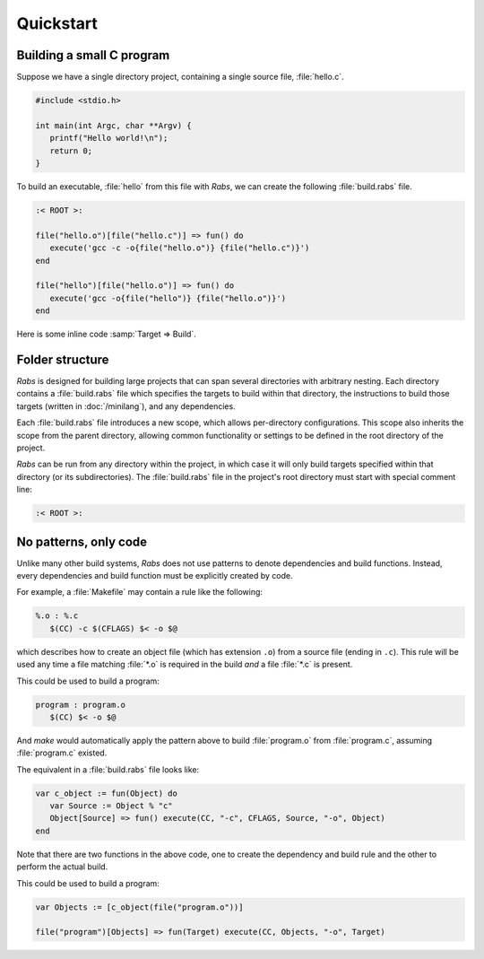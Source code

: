 Quickstart
==========

Building a small C program
--------------------------

Suppose we have a single directory project, containing a single source file, :file:`hello.c`.

.. code-block:: c

   #include <stdio.h>
   
   int main(int Argc, char **Argv) {
      printf("Hello world!\n");
      return 0;
   }

To build an executable, :file:`hello` from this file with *Rabs*, we can create the following :file:`build.rabs` file.

.. code-block:: mini

   :< ROOT >:
   
   file("hello.o")[file("hello.c")] => fun() do
      execute('gcc -c -o{file("hello.o")} {file("hello.c")}')
   end
   
   file("hello")[file("hello.o")] => fun() do
      execute('gcc -o{file("hello")} {file("hello.o")}')
   end

Here is some inline code :samp:`Target => Build`.

Folder structure
----------------

*Rabs* is designed for building large projects that can span several directories with arbitrary nesting. Each directory contains a :file:`build.rabs` file which specifies the targets to build within that directory, the instructions to build those targets (written in :doc:`/minilang`), and any dependencies.

.. folders::
   
   - build.rabs
   + folder 1
      - build.rabs
   + folder 2
      - build.rabs
   + folder 3
      - build.rabs
   - file 1
   - file 2

Each :file:`build.rabs` file introduces a new scope, which allows per-directory configurations. This scope also inherits the scope from the parent directory, allowing common functionality or settings to be defined in the root directory of the project.

*Rabs* can be run from any directory within the project, in which case it will only build targets specified within that directory (or its subdirectories). The :file:`build.rabs` file in the project's root directory must start with special comment line:

.. code-block:: mini
   
   :< ROOT >:

No patterns, only code
----------------------

Unlike many other build systems, *Rabs* does not use patterns to denote dependencies and build functions. Instead, every dependencies and build function must be explicitly created by code. 

For example, a :file:`Makefile` may contain a rule like the following:

.. code-block:: make

   %.o : %.c
      $(CC) -c $(CFLAGS) $< -o $@

which describes how to create an object file (which has extension ``.o``) from a source file (ending in ``.c``). This rule will be used any time a file matching :file:`*.o` is required in the build *and* a file :file:`*.c` is present.

This could be used to build a program:

.. code-block:: make

   program : program.o
      $(CC) $< -o $@

And *make* would automatically apply the pattern above to build :file:`program.o` from :file:`program.c`, assuming :file:`program.c` existed.

The equivalent in a :file:`build.rabs` file looks like:

.. code-block:: mini

   var c_object := fun(Object) do
      var Source := Object % "c"
      Object[Source] => fun() execute(CC, "-c", CFLAGS, Source, "-o", Object)
   end

Note that there are two functions in the above code, one to create the dependency and build rule and the other to perform the actual build.

This could be used to build a program:

.. code-block:: mini

   var Objects := [c_object(file("program.o"))]
   
   file("program")[Objects] => fun(Target) execute(CC, Objects, "-o", Target)
